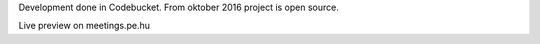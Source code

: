 Development done in Codebucket. From oktober 2016 project is open source.

Live preview on meetings.pe.hu 
